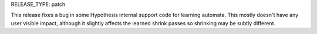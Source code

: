 RELEASE_TYPE: patch

This release fixes a bug in some Hypothesis internal support code for learning
automata. This mostly doesn't have any user visible impact, although it slightly
affects the learned shrink passes so shrinking may be subtly different.
